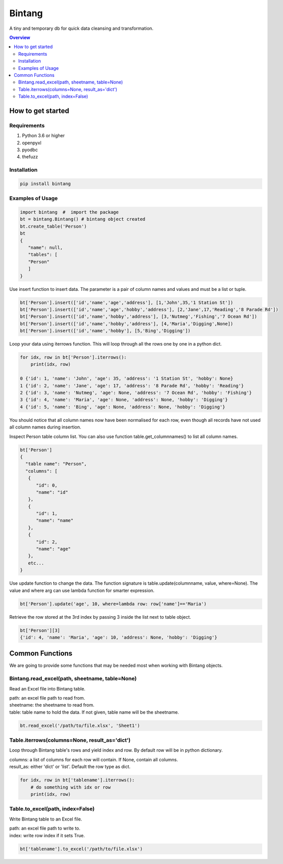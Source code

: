 =======
Bintang
=======
A tiny and temporary db for quick data cleansing and transformation.

.. contents:: Overview
   :depth: 3

------------------
How to get started
------------------


Requirements
------------
1. Python 3.6 or higher
2. openpyxl
3. pyodbc
4. thefuzz


Installation
------------

.. code-block:: console

   pip install bintang


Examples of Usage
-----------------
.. code-block:: console

   import bintang  #  import the package   
   bt = bintang.Bintang() # bintang object created  
   bt.create_table('Person')  
   bt  
   {  
      "name": null,  
      "tables": [  
      "Person"  
      ]  
   }  

Use insert function to insert data. The parameter is a pair of column names and values and must be a list or tuple.

.. code-block:: console

   bt['Person'].insert(['id','name','age','address'], [1,'John',35,'1 Station St'])  
   bt['Person'].insert(['id','name','age','hobby','address'], [2,'Jane',17,'Reading','8 Parade Rd'])  
   bt['Person'].insert(['id','name','hobby','address'], [3,'Nutmeg','Fishing','7 Ocean Rd'])  
   bt['Person'].insert(['id','name','hobby','address'], [4,'Maria','Digging',None])  
   bt['Person'].insert(['id','name','hobby'], [5,'Bing','Digging'])

Loop your data using iterrows function. This will loop through all the rows one by one in a python dict.

.. code-block:: console

   for idx, row in bt['Person'].iterrows():
       print(idx, row)  
  
   0 {'id': 1, 'name': 'John', 'age': 35, 'address': '1 Station St', 'hobby': None}
   1 {'id': 2, 'name': 'Jane', 'age': 17, 'address': '8 Parade Rd', 'hobby': 'Reading'}
   2 {'id': 3, 'name': 'Nutmeg', 'age': None, 'address': '7 Ocean Rd', 'hobby': 'Fishing'}
   3 {'id': 4, 'name': 'Maria', 'age': None, 'address': None, 'hobby': 'Digging'}
   4 {'id': 5, 'name': 'Bing', 'age': None, 'address': None, 'hobby': 'Digging'}

You should notice that all column names now have been normalised for each row, even though all records have not used all column names during insertion.
 
Inspect Person table column list. You can also use function table.get_columnnames() to list all column names.

.. code-block:: console

   bt['Person']  
   {  
     "table name": "Person",  
     "columns": [  
      {  
         "id": 0,  
         "name": "id"  
      },  
      {  
         "id": 1,  
         "name": "name"  
      },  
      {  
         "id": 2,  
         "name": "age"  
      },  
      etc...
   }

Use update function to change the data. The function signature is table.update(columnname, value, where=None). The value and where arg can use lambda function for smarter expression.

.. code-block:: console

   bt['Person'].update('age', 10, where=lambda row: row['name']=='Maria') 

Retrieve the row stored at the 3rd index by passing 3 inside the list next to table object.

.. code:: console

   bt['Person'][3] 
   {'id': 4, 'name': 'Maria', 'age': 10, 'address': None, 'hobby': 'Digging'} 



----------------
Common Functions
----------------

We are going to provide some functions that may be needed most when working with Bintang objects.

Bintang.read_excel(path, sheetname, table=None)
-----------------------------------

Read an Excel file into Bintang table.

| path: an excel file path to read from.
| sheetname: the sheetname to read from.
| table: table name to hold the data. If not given, table name will be the sheetname.

.. code:: python

   bt.read_excel('/path/to/file.xlsx', 'Sheet1')



Table.iterrows(columns=None, result_as='dict')
--------------------------------------------------

Loop through Bintang table's rows and yield index and row. By default row will be in python dictionary.

| columns: a list of columns for each row will contain. If None, contain all columns.
| result_as: either 'dict' or 'list'. Default the row type as dict.

.. code:: python

   for idx, row in bt['tablename'].iterrows():
       # do something with idx or row
       print(idx, row) 


Table.to_excel(path, index=False)
---------------------------------

Write Bintang table to an Excel file.

| path: an excel file path to write to.
| index: write row index if it sets True.

.. code:: python

   bt['tablename'].to_excel('/path/to/file.xlsx')



